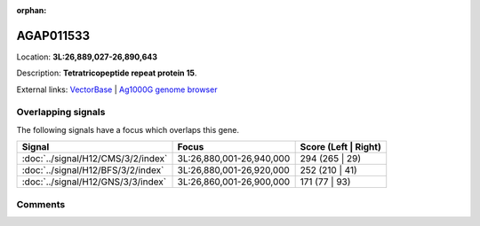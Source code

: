 :orphan:



AGAP011533
==========

Location: **3L:26,889,027-26,890,643**



Description: **Tetratricopeptide repeat protein 15**.

External links:
`VectorBase <https://www.vectorbase.org/Anopheles_gambiae/Gene/Summary?g=AGAP011533>`_ |
`Ag1000G genome browser <https://www.malariagen.net/apps/ag1000g/phase1-AR3/index.html?genome_region=3L:26889027-26890643#genomebrowser>`_

Overlapping signals
-------------------

The following signals have a focus which overlaps this gene.

.. cssclass:: table-hover
.. csv-table::
    :widths: auto
    :header: Signal,Focus,Score (Left | Right)

    :doc:`../signal/H12/CMS/3/2/index`, "3L:26,880,001-26,940,000", 294 (265 | 29)
    :doc:`../signal/H12/BFS/3/2/index`, "3L:26,880,001-26,920,000", 252 (210 | 41)
    :doc:`../signal/H12/GNS/3/3/index`, "3L:26,860,001-26,900,000", 171 (77 | 93)
    





Comments
--------


.. raw:: html

    <div id="disqus_thread"></div>
    <script>
    
    var disqus_config = function () {
        this.page.identifier = '/gene/{{ gene.id }}';
    };
    
    (function() { // DON'T EDIT BELOW THIS LINE
    var d = document, s = d.createElement('script');
    s.src = 'https://agam-selection-atlas.disqus.com/embed.js';
    s.setAttribute('data-timestamp', +new Date());
    (d.head || d.body).appendChild(s);
    })();
    </script>
    <noscript>Please enable JavaScript to view the <a href="https://disqus.com/?ref_noscript">comments.</a></noscript>


